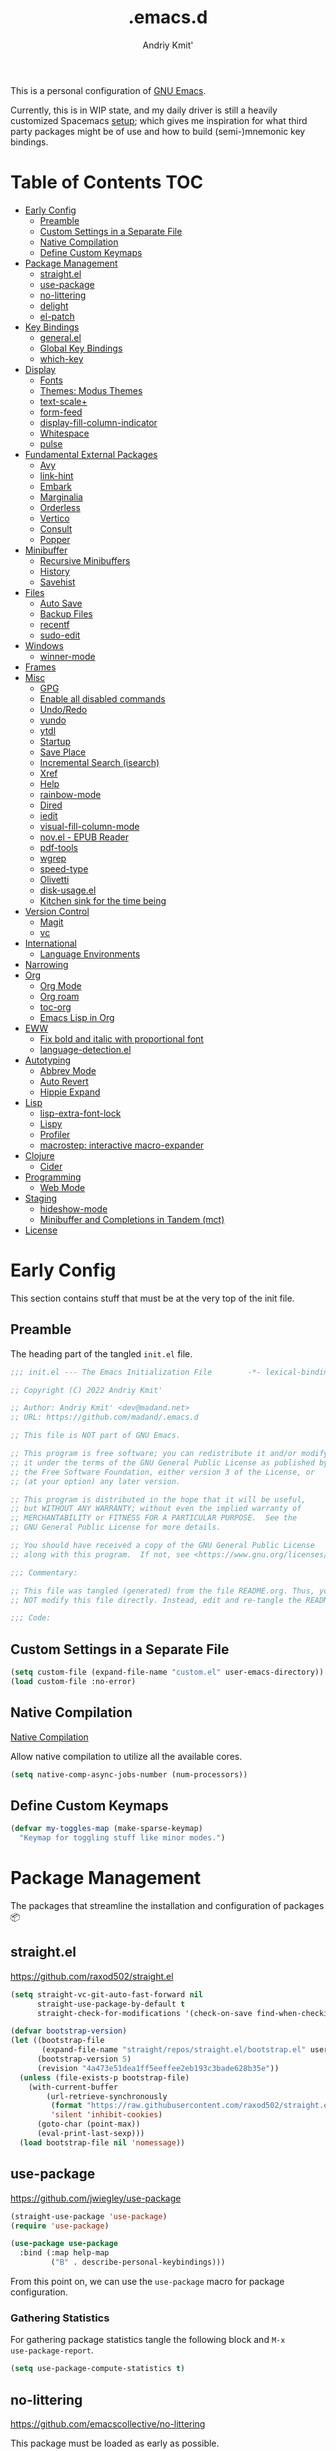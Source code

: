#+TITLE: .emacs.d
#+AUTHOR: Andriy Kmit'
#+STARTUP: show2levels
#+PROPERTY: header-args    :tangle init.el
#+PROPERTY: header-args+   :lexical t

This is a personal configuration of [[https://www.gnu.org/software/emacs/][GNU Emacs]].

Currently, this is in WIP state, and my daily driver is still a heavily
customized Spacemacs [[https://github.com/madand/dotemacs][setup]]; which gives me inspiration for what third party
packages might be of use and how to build (semi-)mnemonic key bindings.

* Table of Contents                                                     :TOC:
- [[#early-config][Early Config]]
  - [[#preamble][Preamble]]
  - [[#custom-settings-in-a-separate-file][Custom Settings in a Separate File]]
  - [[#native-compilation][Native Compilation]]
  - [[#define-custom-keymaps][Define Custom Keymaps]]
- [[#package-management][Package Management]]
  - [[#straightel][straight.el]]
  - [[#use-package][use-package]]
  - [[#no-littering][no-littering]]
  - [[#delight][delight]]
  - [[#el-patch][el-patch]]
- [[#key-bindings][Key Bindings]]
  - [[#generalel][general.el]]
  - [[#global-key-bindings][Global Key Bindings]]
  - [[#which-key][which-key]]
- [[#display][Display]]
  - [[#fonts][Fonts]]
  - [[#themes-modus-themes][Themes: Modus Themes]]
  - [[#text-scale][text-scale+]]
  - [[#form-feed][form-feed]]
  - [[#display-fill-column-indicator][display-fill-column-indicator]]
  - [[#whitespace][Whitespace]]
  - [[#pulse][pulse]]
- [[#fundamental-external-packages][Fundamental External Packages]]
  - [[#avy][Avy]]
  - [[#link-hint][link-hint]]
  - [[#embark][Embark]]
  - [[#marginalia][Marginalia]]
  - [[#orderless][Orderless]]
  - [[#vertico][Vertico]]
  - [[#consult][Consult]]
  - [[#popper][Popper]]
- [[#minibuffer][Minibuffer]]
  - [[#recursive-minibuffers][Recursive Minibuffers]]
  - [[#history][History]]
  - [[#savehist][Savehist]]
- [[#files][Files]]
  - [[#auto-save][Auto Save]]
  - [[#backup-files][Backup Files]]
  - [[#recentf][recentf]]
  - [[#sudo-edit][sudo-edit]]
- [[#windows][Windows]]
  - [[#winner-mode][winner-mode]]
- [[#frames][Frames]]
- [[#misc][Misc]]
  - [[#gpg][GPG]]
  - [[#enable-all-disabled-commands][Enable all disabled commands]]
  - [[#undoredo][Undo/Redo]]
  - [[#vundo][vundo]]
  - [[#ytdl][ytdl]]
  - [[#startup][Startup]]
  - [[#save-place][Save Place]]
  - [[#incremental-search-isearch][Incremental Search (isearch)]]
  - [[#xref][Xref]]
  - [[#help][Help]]
  - [[#rainbow-mode][rainbow-mode]]
  - [[#dired][Dired]]
  - [[#iedit][iedit]]
  - [[#visual-fill-column-mode][visual-fill-column-mode]]
  - [[#novel---epub-reader][nov.el - EPUB Reader]]
  - [[#pdf-tools][pdf-tools]]
  - [[#wgrep][wgrep]]
  - [[#speed-type][speed-type]]
  - [[#olivetti][Olivetti]]
  - [[#disk-usageel][disk-usage.el]]
  - [[#kitchen-sink-for-the-time-being][Kitchen sink for the time being]]
- [[#version-control][Version Control]]
  - [[#magit][Magit]]
  - [[#vc][vc]]
- [[#international][International]]
  - [[#language-environments][Language Environments]]
- [[#narrowing][Narrowing]]
- [[#org][Org]]
  - [[#org-mode][Org Mode]]
  - [[#org-roam][Org roam]]
  - [[#toc-org][toc-org]]
  - [[#emacs-lisp-in-org][Emacs Lisp in Org]]
- [[#eww][EWW]]
  - [[#fix-bold-and-italic-with-proportional-font][Fix bold and italic with proportional font]]
  - [[#language-detectionel][language-detection.el]]
- [[#autotyping][Autotyping]]
  - [[#abbrev-mode][Abbrev Mode]]
  - [[#auto-revert][Auto Revert]]
  - [[#hippie-expand][Hippie Expand]]
- [[#lisp][Lisp]]
  - [[#lisp-extra-font-lock][lisp-extra-font-lock]]
  - [[#lispy][Lispy]]
  - [[#profiler][Profiler]]
  - [[#macrostep-interactive-macro-expander][macrostep: interactive macro-expander]]
- [[#clojure][Clojure]]
  - [[#cider][Cider]]
- [[#programming][Programming]]
  - [[#web-mode][Web Mode]]
- [[#staging][Staging]]
  - [[#hideshow-mode][hideshow-mode]]
  - [[#minibuffer-and-completions-in-tandem-mct][Minibuffer and Completions in Tandem (mct)]]
- [[#license][License]]

* Early Config

This section contains stuff that must be at the very top of the init file.

** Preamble

The heading part of the tangled ~init.el~ file.

#+begin_src emacs-lisp
;;; init.el --- The Emacs Initialization File        -*- lexical-binding: t; -*-

;; Copyright (C) 2022 Andriy Kmit'

;; Author: Andriy Kmit' <dev@madand.net>
;; URL: https://github.com/madand/.emacs.d

;; This file is NOT part of GNU Emacs.

;; This program is free software; you can redistribute it and/or modify
;; it under the terms of the GNU General Public License as published by
;; the Free Software Foundation, either version 3 of the License, or
;; (at your option) any later version.

;; This program is distributed in the hope that it will be useful,
;; but WITHOUT ANY WARRANTY; without even the implied warranty of
;; MERCHANTABILITY or FITNESS FOR A PARTICULAR PURPOSE.  See the
;; GNU General Public License for more details.

;; You should have received a copy of the GNU General Public License
;; along with this program.  If not, see <https://www.gnu.org/licenses/>.

;;; Commentary:

;; This file was tangled (generated) from the file README.org. Thus, you SHOULD
;; NOT modify this file directly. Instead, edit and re-tangle the README.org.

;;; Code:
#+end_src

** Custom Settings in a Separate File

#+begin_src emacs-lisp
(setq custom-file (expand-file-name "custom.el" user-emacs-directory))
(load custom-file :no-error)
#+end_src

** Native Compilation

[[info:elisp#Native Compilation][Native Compilation]]

Allow native compilation to utilize all the available cores.

#+begin_src emacs-lisp
(setq native-comp-async-jobs-number (num-processors))
#+end_src

** Define Custom Keymaps

#+begin_src emacs-lisp
(defvar my-toggles-map (make-sparse-keymap)
  "Keymap for toggling stuff like minor modes.")
#+end_src

* Package Management

The packages that streamline the installation and configuration of packages 📦

** straight.el

[[https://github.com/raxod502/straight.el]]

#+begin_src emacs-lisp
  (setq straight-vc-git-auto-fast-forward nil
        straight-use-package-by-default t
        straight-check-for-modifications '(check-on-save find-when-checking))

  (defvar bootstrap-version)
  (let ((bootstrap-file
         (expand-file-name "straight/repos/straight.el/bootstrap.el" user-emacs-directory))
        (bootstrap-version 5)
        (revision "4a473e51dea1ff5eeffee2eb193c3bade628b35e"))
    (unless (file-exists-p bootstrap-file)
      (with-current-buffer
          (url-retrieve-synchronously
           (format "https://raw.githubusercontent.com/raxod502/straight.el/%s/install.el" revision)
           'silent 'inhibit-cookies)
        (goto-char (point-max))
        (eval-print-last-sexp)))
    (load bootstrap-file nil 'nomessage))
#+end_src

** use-package

[[https://github.com/jwiegley/use-package]]

#+begin_src emacs-lisp
(straight-use-package 'use-package)
(require 'use-package)

(use-package use-package
  :bind (:map help-map
         ("B" . describe-personal-keybindings)))
#+end_src

From this point on, we can use the ~use-package~ macro for package configuration.

*** Gathering Statistics

For gathering package statistics tangle the following block and ~M-x
use-package-report~.

#+begin_src emacs-lisp
(setq use-package-compute-statistics t)
#+end_src

** no-littering

[[https://github.com/emacscollective/no-littering]]

This package must be loaded as early as possible.

#+begin_src emacs-lisp
(use-package no-littering)
#+end_src

** delight

[[https://www.emacswiki.org/emacs/DelightedModes]]

Delight enables you to easily customise how major and minor modes appear in the
Mode Line.

#+begin_src emacs-lisp
(straight-use-package 'delight)
#+end_src

Let's disable indicators of some of the built-in minor modes:

#+begin_src emacs-lisp
(delight '((eldoc-mode nil eldoc)))
#+end_src

** el-patch

[[https://github.com/raxod502/el-patch]]

#+begin_src emacs-lisp
(use-package el-patch)
#+end_src

* Key Bindings

** which-key

[[https://github.com/justbur/emacs-which-key]]

#+begin_src emacs-lisp
(use-package which-key
  :delight which-key-mode
  :init
  (which-key-setup-side-window-right-bottom)
  (which-key-mode))
#+end_src

* Display

** Fonts

*** Font Family

Use [[https://github.com/be5invis/iosevka][Iosevka]] as the monospace font, and [[https://fonts.google.com/noto/specimen/Noto+Serif][Noto Serif]] as the proportional one.

Note that with Emacs 28 or newer and with [[https://github.com/googlefonts/noto-emoji][Noto Emoji]] font installed, you get the
full support for displaying emojis. No configuration needed!

#+begin_src emacs-lisp
(defvar my-font-mono (font-spec :family "Iosevka SS09" :size 16))
;; (defvar my-font-mono-serif (font-spec :family "Iosevka Slab"))
(defvar my-font-proportional (font-spec :family "Noto Serif" :size 20))

(set-frame-font my-font-mono t t)

(set-face-font  'default            my-font-mono)
(set-face-font  'fixed-pitch        my-font-mono)
(set-face-font  'fixed-pitch-serif  my-font-mono)
(set-face-font  'variable-pitch     my-font-proportional)
#+end_src

*** Font Size

#+begin_src emacs-lisp
(defvar my-font-sizes '( :laptop (16 . 20)
                         :monitor (21 . 26)))

(cl-defun my-set-faces-font-size (font-sizes &optional (frame (window-frame)))
  (pcase-let ((`(,fixed-size . ,variable-size) font-sizes))
    (set-face-font 'variable-pitch (font-spec :size variable-size) frame)
    (dolist (face '(default fixed-pitch fixed-pitch-serif))
      (set-face-font face (font-spec :size fixed-size) frame))))

(defun my-set-font-size-laptop (&optional frame)
  (interactive)
  (my-set-faces-font-size (plist-get my-font-sizes :laptop) frame))

(defun my-set-font-size-monitor (&optional frame)
  (interactive)
  (my-set-faces-font-size (plist-get my-font-sizes :monitor) frame))

(defun my-update-font-size-per-display (&optional frame &rest _)
  (let ((frame (and (framep frame) frame)))
    (cond
     ((> (cl-third (frame-monitor-geometry frame)) 1366)
      (my-set-font-size-monitor frame))
     (t (my-set-font-size-laptop frame)))))

(add-hook 'window-size-change-functions #'my-update-font-size-per-display)
(add-hook 'after-make-frame-functions #'my-update-font-size-per-display)
(advice-add 'load-theme :after #'my-update-font-size-per-display)
#+end_src

Ensure that mode line will be displayed with the fixed font size, not tied to
the font size of the ~default~ face.

#+begin_src emacs-lisp
(defface my-mode-line-font
  nil
  "This face ensures the font size for the mode line."
  :group 'mode-line-faces)

(set-face-font 'my-mode-line-font my-font-mono)

(defun my-set-mode-line-font-face (&rest _)
  (set-face-attribute 'mode-line nil :inherit 'my-mode-line-font)
  (set-face-attribute 'mode-line-inactive nil :inherit 'my-mode-line-font))

(advice-add 'load-theme :after #'my-set-mode-line-font-face)
#+end_src

** Themes: Modus Themes                                             :builtin:
- [[https://protesilaos.com/emacs/modus-themes]]
- [[info:modus-themes#Top][modus-themes#Top]]

#+begin_src emacs-lisp
(use-package modus-themes
  :straight nil
  :no-require t
  :bind (:map my-toggles-map ("T" . modus-themes-toggle))
  :custom
  ;; Use lightened variant of the Solarized Light background color (yellowish),
  ;; instead of the pure white.
  (modus-themes-operandi-color-overrides '((bg-main . "#fdf8eb")
                                           (bg-dim . "#f6f1e5")
                                           (bg-alt . "#eeeadd")))

  ;; Use light-grey as the default text color, instead of the pure white.
  (modus-themes-vivendi-color-overrides '((fg-main . "#ebebeb")))

  ;; Other theme customizatins (peronal preferences).
  (modus-themes-bold-constructs t)
  (modus-themes-diffs 'desaturated)
  (modus-themes-mode-line '(borderless))
  (modus-themes-org-blocks 'gray-background)
  (modus-themes-prompts '(gray))
  (modus-themes-region '(no-extend bg-only))
  (modus-themes-subtle-line-numbers t)
  (modus-themes-syntax '(faint))
  (modus-themes-variable-pitch-headings t)
  :init
  (load-theme 'modus-operandi t))
#+end_src

** text-scale+

[[https://github.com/madand/text-scale-plus.el]]

Improve ~text-scale-mode~ with multi-face support.

#+begin_src emacs-lisp
(use-package text-scale+
  :straight '(text-scale+ :host github :repo "madand/text-scale-plus.el"))
#+end_src

** form-feed

[[https://depp.brause.cc/form-feed/]]

Display ^L glyphs as horizontal lines.

#+begin_src emacs-lisp
(use-package form-feed
  :straight '(form-feed :host nil :repo "https://depp.brause.cc/form-feed.git")
  :delight
  :init (global-form-feed-mode))
#+end_src

** display-fill-column-indicator                                    :builtin:

[[info:emacs#Displaying Boundaries][emacs#Displaying Boundaries]]

#+begin_src emacs-lisp
(use-package display-fill-column-indicator
  :straight nil                         ; Built-in package
  :bind ( :map my-toggles-map
          ("f" . display-fill-column-indicator-mode)))
#+end_src

** Whitespace

[[info:emacs#Useless Whitespace][emacs#Useless Whitespace]]

*** show-trailing-whitespace

Emacs provides a (buffer-local) varirble ~show-trailing-whitespace~ to control the
displaying of the trailing whitespace. Here we define a simple minor mode that
will toggle that varirble for us.

#+begin_src emacs-lisp
(define-minor-mode my-show-trailing-whitespace-mode
  "Toggle trailing whitespace visualization (Trailing Whitespace mode).

See a variable `show-trailing-whitespace'."
  :lighter nil
  :init-value nil
  :global nil
  (setq show-trailing-whitespace my-show-trailing-whitespace-mode))
#+end_src

Now let's bind the newly defined minor mode to a keybinding.

#+begin_src emacs-lisp
(define-key my-toggles-map "w" #'my-show-trailing-whitespace-mode)
#+end_src

Automatically show trailing whitespace in programming, text and Org mode.

#+begin_src emacs-lisp
(add-hook 'prog-mode-hook #'my-show-trailing-whitespace-mode)
(add-hook 'text-mode-hook #'my-show-trailing-whitespace-mode)
(add-hook 'org-mode-hook #'my-show-trailing-whitespace-mode)
#+end_src

*** whitespace-mode                                                 :builtin:

~whitespace-mode~ visually displays ALL kinds of whitespace characters: spaces,
tabs, newlines etc.

#+begin_src emacs-lisp
(use-package whitespace
  :straight nil
  :bind (:map my-toggles-map ("W" . whitespace-mode)))
#+end_src

*** ws-butler

[[https://github.com/lewang/ws-butler]]

An unobtrusive way to trim spaces from end of line.

- Only lines touched get trimmed. If the white space at end of buffer is changed,
  then blank lines at the end of buffer are truncated respecting
  ~require-final-newline~.
- Trimming only happens when saving.

#+begin_src emacs-lisp
(use-package ws-butler
  :delight ws-butler-mode
  :hook ((prog-mode text-mode org-mode) . ws-butler-mode))
#+end_src

** pulse                                                            :builtin:

#+begin_src emacs-lisp
(defun pulse-line (&rest _)
      "Pulse the current line."
      (pulse-momentary-highlight-one-line (point)))

(dolist (command '(scroll-up-command scroll-down-command
                   recenter-top-bottom other-window))
  (advice-add command :after #'pulse-line))
#+end_src

* Fundamental External Packages

Third-party packages that are fundamental for my setup. They might improve your
Emacs workflow in major ways. Moreover, they synergize with each other!

#+begin_src emacs-lisp
(defvar my-quick-select-keys '(?r ?a ?e ?n ?o ?t ?i ?h)
  "Keys for performing quick selections/jumps with tools like Avy.")
#+end_src

** Avy

- [[https://github.com/abo-abo/avy]]
- [[https://karthinks.com/software/avy-can-do-anything/]]

avy is a GNU Emacs package for jumping to visible text using a
char-based decision tree. It allows one to jump to any visible text with just
3-5 key strokes (even between windows and frames).

#+begin_src emacs-lisp
(defvar xref-prompt-for-identifier)
(defun my-avy-action-find-definitions (pt)
  (goto-char pt)
  (let ((xref-prompt-for-identifier nil))
    (call-interactively #'xref-find-definitions)))

(defvar my-avy-dispatch-alist
  '((?k . avy-action-kill-move)
    (?K . avy-action-kill-stay)
    (?m . avy-action-teleport)
    (?v . avy-action-mark)
    (?c . avy-action-copy)
    (?i . avy-action-ispell)
    (?y . avy-action-yank)
    (?Y . avy-action-yank-line)
    (?z . avy-action-zap-to-char)
    ;; Custom actions
    (?d . my-avy-action-find-definitions)
    ;; (?g . madand//avy-action-translate-stay)
    )
  "Override value of `avy-dispatch-alist' to prevent conflicts when
`avy-keys' is set to Keymacs home row keys (raenotih).
See also `my-quick-select-keys'.")
#+end_src

#+begin_src emacs-lisp
(use-package avy
  :custom
  (avy-keys my-quick-select-keys)
  (avy-dispatch-alist my-avy-dispatch-alist)
  (avy-timeout-seconds 0.3)
  (avy-background t)
  (avy-single-candidate-jump nil)
  :bind (("M-o" . avy-goto-char-timer)
         ("M-g l" . avy-goto-line)
         ("M-g w" . avy-goto-word-1)))
#+end_src

*** Avy Embark Integration

#+begin_src emacs-lisp
(defun my-avy-action-embark-stay (pt)
  (unwind-protect
      (save-excursion
        (goto-char pt)
        (embark-act))
    (select-window
     (cdr (ring-ref avy-ring 0))))
  t)

(defun my-avy-action-embark-move (pt)
  (goto-char pt)
  (embark-act))

(with-eval-after-load 'avy
  (setf (alist-get ?. avy-dispatch-alist) #'my-avy-action-embark-stay)
  (setf (alist-get ?, avy-dispatch-alist) #'my-avy-action-embark-move))
#+end_src

** link-hint

[[https://github.com/noctuid/link-hint.el]]

Use Avy to open, copy, or take a user-defined action on “links”.

#+begin_src emacs-lisp
(use-package link-hint
  :bind (("C-;" . link-hint-open-link)
         :map Info-mode-map (";" . link-hint-open-link)
         ;; Modes that derive from `special-mode': `eww-mode', `help-mode',
         ;; `magit-mode'
         :map special-mode-map (";" . link-hint-open-link))
  :init
  (with-eval-after-load 'cus-edit
    (define-key custom-mode-map (kbd ";") #'link-hint-open-link))
  (with-eval-after-load 'view
    (define-key view-mode-map (kbd ";") #'link-hint-open-link)))
#+end_src

Fix ~link-hint~ scrolling window up when point is in the last visible line of a
Customize buffer:

#+begin_src emacs-lisp
(defun my-with-inhibit-resize-mini-widows (function &rest arguments)
  "Call FUNCTION with ARGUMENTS, with `resize-mini-windows' bound to nil."
  (let ((resize-mini-windows nil))
    (apply function arguments)))

(advice-add 'link-hint-open-link :around #'my-with-inhibit-resize-mini-widows)
;; (advice-remove 'link-hint-open-link  #'my-with-inhibit-resize-mini-widows)
#+end_src

** Embark

[[https://github.com/oantolin/embark]]

#+begin_src emacs-lisp
(use-package embark
  :bind (("C-." . embark-act)
         ("M-." . embark-dwim)
         :map special-mode-map
         ("." . embark-act)))
#+end_src

#+begin_src emacs-lisp
(use-package embark-consult
  :after (embark consult)
  :hook
  (embark-collect-mode . consult-preview-at-point-mode))
#+end_src

** Marginalia

[[https://github.com/minad/marginalia]]

#+begin_src emacs-lisp
(use-package marginalia
  :bind
  (("M-A" . marginalia-cycle))
  :init
  (marginalia-mode))
#+end_src

** Orderless

- [[https://github.com/oantolin/orderless]]
- aenc

#+begin_src emacs-lisp
(use-package orderless
  :custom
  (completion-styles '(orderless))
  (completion-category-defaults nil)
  (completion-category-overrides '((file (styles partial-completion orderless)))))
#+end_src

** Vertico

[[https://github.com/minad/vertico]]

#+begin_src emacs-lisp
(use-package vertico
  :custom
  (vertico-scroll-margin 1)
  (vertico-count 16)
  (vertico-cycle t)
  :init
  (vertico-mode)
  :config
  ;; This package is a Vertico extension, which prefixes candidates with
  ;; indices and allows selection using prefix arguments.
  (require 'vertico-indexed "extensions/vertico-indexed")
  (with-eval-after-load 'vertico-indexed
    (vertico-indexed-mode 1))
  ;; This package is a Vertico extension, which provides quick keys.
  (require 'vertico-quick "extensions/vertico-quick")
  (with-eval-after-load 'vertico-quick
    (setq vertico-quick1 "raenot"
          vertico-quick2 "ih")
    (define-key vertico-map (kbd "C-;") #'vertico-quick-exit)
    (define-key vertico-map (kbd "M-;") #'vertico-quick-jump)
    (define-key vertico-map (kbd "C-M-;") #'vertico-quick-insert)))
#+end_src

** Consult

#+begin_src emacs-lisp
(setq consult-project-root-function
      (lambda ()
        (when-let (project (project-current))
          (project-root project))))
#+end_src

#+begin_src emacs-lisp
(use-package consult
  :bind (;; C-c bindings (mode-specific-map)
         ("C-c h" . consult-history)
         ("C-c m" . consult-mode-command)
         ("C-c b" . consult-bookmark)
         ("C-c k" . consult-kmacro)
         ;; C-x bindings (ctl-x-map)
         ("C-x M-:" . consult-complex-command) ;; orig. repeat-complex-command
         ("C-x b" . consult-buffer)            ;; orig. switch-to-buffer
         ("C-x 4 b" . consult-buffer-other-window) ;; orig. switch-to-buffer-other-window
         ("C-x 5 b" . consult-buffer-other-frame) ;; orig. switch-to-buffer-other-frame
         ;; Custom M-# bindings for fast register access
         ("M-#" . consult-register-load)
         ("M-'" . consult-register-store) ;; orig. abbrev-prefix-mark (unrelated)
         ("C-M-#" . consult-register)
         ;; Other custom bindings
         ("M-y" . consult-yank-pop)      ;; orig. yank-pop
         ("<help> a" . consult-apropos)  ;; orig. apropos-command
         ;; M-g bindings (goto-map)
         ("M-g e" . consult-compile-error)
         ("M-g f" . consult-flymake)      ;; Alternative: consult-flycheck
         ("M-g g" . consult-goto-line)    ;; orig. goto-line
         ("M-g M-g" . consult-goto-line)  ;; orig. goto-line
         ("M-g o" . consult-outline)      ;; Alternative: consult-org-heading
         ("M-g m" . consult-mark)
         ("M-g k" . consult-global-mark)
         ("M-g i" . consult-imenu)
         ("M-g I" . consult-imenu-multi)
         ;; M-s bindings (search-map)
         ("M-s f" . consult-find)
         ("M-s F" . consult-locate)
         ("M-s g" . consult-grep)
         ("M-s G" . consult-git-grep)
         ("M-s r" . consult-ripgrep)
         ("M-s l" . consult-line)
         ("M-s L" . consult-line-multi)
         ("M-s m" . consult-multi-occur)
         ("M-s k" . consult-keep-lines)
         ("M-s u" . consult-focus-lines)
         ;; Isearch integration
         ("M-s e" . consult-isearch)
         :map isearch-mode-map
         ("M-e" . consult-isearch)    ;; orig. isearch-edit-string
         ("M-s e" . consult-isearch)  ;; orig. isearch-edit-string
         ("M-s l" . consult-line) ;; needed by consult-line to detect isearch
         ("M-s L" . consult-line-multi))
  :init
  (advice-add #'completing-read-multiple :override #'consult-completing-read-multiple)
  :config
  (consult-customize
    consult-theme
    :preview-key '(:debounce 0.2 any)
    consult-ripgrep consult-git-grep consult-grep
    consult-bookmark consult-recent-file consult-xref
    consult--source-file consult--source-project-file consult--source-bookmark
    :preview-key (kbd "M-.")))
#+end_src

** Popper

https://github.com/karthink/popper

Popper is a minor-mode to tame the flood of ephemeral windows Emacs produces,
while still keeping them within arm’s reach.

#+begin_src emacs-lisp
(use-package popper
  :ensure t ; or :straight t
  :bind (("C-~"   . popper-toggle-latest)
         ("M-~"   . popper-cycle)
         ("C-M-~" . popper-toggle-type))
  :init
  (setq popper-reference-buffers
        '("\\*Messages\\*"
          "Output\\*$"
          "\\*Async Shell Command\\*"
          "\\*Native-compile-Log\\*"
          "\\*Async-native-compile-log\\*"
          "\\*Compile-Log\\*"
          help-mode
          compilation-mode))
  (popper-mode +1)
  (popper-echo-mode +1))
#+end_src

* Minibuffer

[[info:emacs#Minibuffer][emacs#Minibuffer]]

Make default argument be displayed as ~[DEFAULT-ARG]~ instead of
~(default DEFAULT-ARG)~, saving some screen space:

#+begin_src emacs-lisp
(setq minibuffer-eldef-shorten-default t)
#+end_src

** Recursive Minibuffers

[[info:emacs#Recursive Edit][emacs#Recursive Edit]]

#+begin_src emacs-lisp
(setq enable-recursive-minibuffers t)

(minibuffer-depth-indicate-mode 1)
#+end_src

** History

[[info:emacs#Minibuffer History][emacs#Minibuffer History]]

#+begin_src emacs-lisp
(setq history-length 1000)
(setq history-delete-duplicates t)
#+end_src

** Savehist                                                         :builtin:

Save minibuffer and other "history" across Emacs restarts.

#+begin_src emacs-lisp
(use-package savehist
  :straight nil                         ; Built-in package
  :custom
  (savehist-additional-variables '(kill-ring log-edit-comment-ring))
  :init
  (savehist-mode 1))
#+end_src

* Files
** Auto Save

[[info:emacs#Auto Save Files][emacs#Auto Save Files]]

Auto-save a file after typing 100 characters.

#+begin_src emacs-lisp
(setq auto-save-interval 100)
#+end_src

Do not bother us with the message ~Auto-saving...done~.

#+begin_src emacs-lisp
(setq auto-save-no-message t)
#+end_src

Store auto save files under the ~var/auto-save/~ directory, not to litter the
working drectories.

#+begin_src emacs-lisp
(let* ((hash-algo 'sha256)
       (base-dir (no-littering-expand-var-file-name "auto-save/"))
       (remote-files-dir (file-name-concat base-dir "remote/"))
       (local-files-dir (file-name-concat base-dir "local/")))
  (setq auto-save-file-name-transforms
        `(("\\`/[^/]*:\\([^/]*/\\)*\\([^/]*\\)\\'" ,remote-files-dir ,hash-algo)
          (".*" ,local-files-dir ,hash-algo)))
  (dolist (dir (list remote-files-dir local-files-dir))
    (unless (file-directory-p dir)
      (make-directory dir))))
#+end_src

** Backup Files

[[info:emacs#Backup][emacs#Backup]]

Make backups for files handled by version control (e.g. Git).

#+begin_src emacs-lisp
(setq vc-make-backup-files t)
#+end_src

Always make numeric backup versions.

#+begin_src emacs-lisp
(setq version-control t)
#+end_src

Keep 5 most recent numeric backups of a file.

#+begin_src emacs-lisp
(setq kept-new-versions 5)
#+end_src

Delete excess backup versions silently.

#+begin_src emacs-lisp
(setq delete-old-versions t)
#+end_src

** recentf                                                          :builtin:

#+begin_src emacs-lisp
(use-package recentf
  :straight nil
  :init (recentf-mode 1))
#+end_src

** sudo-edit

The following command may come in handy if you opened a file and realized it is
write-protected from regular users.

#+begin_src emacs-lisp
;; from magnars
(defun my-sudo-edit (&optional arg)
  "Edit a file as root via sudo.

Edit the current buffer's file as root. If the buffer isn't
visiting a file, prompt user to select a file. If opening a flile
as root was successfull, the original buffer is killed (unless it
has unsaved changes).

With prefix argument, always prompt for a file to sudo-edit."
  (interactive "P")
  (require 'tramp)
  (let ((fname (if (or arg (not buffer-file-name))
                   (read-file-name "File: ")
                 buffer-file-name))
        (orig-buffer (and buffer-file-name (current-buffer))))
    (find-file
     (if (not (tramp-tramp-file-p fname))
         (concat "/sudo:root@localhost:" fname)
       (with-parsed-tramp-file-name fname parsed
         (when (equal parsed-user "root")
           (error "Already root!"))
         (let* ((new-hop (tramp-make-tramp-file-name
                          ;; Try to retrieve a tramp method suitable for
                          ;; multi-hopping
                          (cond ((tramp-get-method-parameter
                                  parsed 'tramp-login-program))
                                ((tramp-get-method-parameter
                                  parsed 'tramp-copy-program))
                                (t parsed-method))
                          parsed-user
                          parsed-domain
                          parsed-host
                          parsed-port
                          nil
                          parsed-hop))
                (new-hop (substring new-hop 1 -1))
                (new-hop (concat new-hop "|"))
                (new-fname (tramp-make-tramp-file-name
                            "sudo"
                            parsed-user
                            parsed-domain
                            parsed-host
                            parsed-port
                            parsed-localname
                            new-hop)))
           new-fname))))
    (when (and orig-buffer
               (not (buffer-modified-p orig-buffer)))
      (kill-buffer orig-buffer))))
#+end_src

* Windows

** winner-mode                                                     :builtin:

Winner mode is a global minor mode that records the changes in the window
configuration (i.e. how the frames are partitioned into windows) so that the
changes can be "undone" using the command `winner-undo'.  By default this one is
bound to the key sequence ctrl-c left.  If you change your mind (while undoing),
you can press ctrl-c right (calling `winner-redo').

#+begin_src emacs-lisp
(winner-mode 1)

(global-set-key (kbd "C-x w u") #'winner-undo)
(global-set-key (kbd "C-x w r") #'winner-redo)
#+end_src

* Frames

Rebind ~C-x 5 c~ because its original command, ~clone-frame~, may crash Emacs.

#+begin_src emacs-lisp
(define-key ctl-x-5-map "c" #'make-frame-command)
#+end_src

* Misc

** GPG

#+begin_src emacs-lisp
(setq ange-ftp-netrc-filename "~/.authinfo.gpg"
      auth-source-gpg-encrypt-to "dev@madand.net"
      auth-sources '("~/.authinfo.gpg"))
#+end_src

** Enable all disabled commands

[[info:emacs#Disabling][emacs#Disabling]]

Some of the Emacs commands (e.g. ~narrow-to-region~) are disabled by default and
Emacs asks permission to run such a command every time. Let's enable them all.

First, remember the exact list of initially disabled commands.

#+begin_src emacs-lisp
(defvar my-initially-disabled-commands (cl-loop for sym being the symbols
                                                when (get sym 'disabled)
                                                  collect sym)
  "Commands that are disabled by default.")
#+end_src

Now, enable all of them.

#+begin_src emacs-lisp
(dolist (command my-initially-disabled-commands)
  (put command 'disabled nil))
#+end_src

** Undo/Redo

[[info:emacs#Undo][emacs#Undo]]

** vundo

[[https://github.com/casouri/vundo]]

#+begin_src emacs-lisp
(use-package vundo
  :straight '(vundo :type git :host github :repo "casouri/vundo")
  :bind ("C-<f1>" . vundo))
#+end_src

** ytdl

#+begin_src emacs-lisp
(use-package ytdl
  :custom
  (ytdl-video-folder "~/media/Video/"))
#+end_src

** Startup                                                          :builtin:

#+begin_src emacs-lisp
(use-package startup
  :straight nil                         ; Built-in package
  :no-require t
  :custom
  (initial-buffer-choice (expand-file-name "README.org" user-emacs-directory))
  (initial-major-mode 'emacs-lisp-mode)
  (inhibit-default-init t)
  (inhibit-startup-screen t)
  (inhibit-startup-echo-area-message t)
  (inhibit-startup-message t)
  (initial-scratch-message nil))
#+end_src

** Save Place                                                       :builtin:

~save-place-mode~ remembers the last point position in each visisted file,
across Emacs restarts.

#+begin_src emacs-lisp
(use-package saveplace
  :straight nil
  :init
  (save-place-mode 1))
#+end_src

** Incremental Search (isearch)                                     :builtin:

~-~ key can be used without using ~Shift~.

#+begin_src emacs-lisp
(define-key search-map "-" #'isearch-forward-symbol)
#+end_src

** Xref                                                             :builtin:

[[info:emacs#Xref][emacs#Xref]]

Make xref use rg for faster searches:

#+begin_src emacs-lisp
(use-package xref
  :straight nil
  :custom
  (xref-search-program 'ripgrep))
#+end_src

Make the found definition be displayed at the top of the window:

#+begin_src emacs-lisp
; (remove-hook 'xref-after-update-hook 'recenter)
(add-hook 'xref-after-update-hook #'reposition-window)
#+end_src

** Help                                                             :builtin:

#+begin_src emacs-lisp
(use-package help
  :straight nil
  :custom
  (help-window-select t)
  :bind
  (("C-h C-l" . find-library)
   :map help-mode-map
   ("n" . forward-button)
   ("p" . backward-button)))
#+end_src

** rainbow-mode

#+begin_src emacs-lisp
(use-package rainbow-mode
  :bind
  ( :map my-toggles-map
    ("r" . rainbow-mode)))
#+end_src

** Dired                                                            :builtin:

#+begin_src emacs-lisp
(use-package dired
  :straight nil
  :config
  (require 'dired-x))
#+end_src

** iedit

[[https://github.com/victorhge/iedit]]

Edit multiple regions in the same way simultaneously.

#+begin_src emacs-lisp
(use-package iedit
  :custom
  (iedit-toggle-key-default (kbd "C-:")))
#+end_src

** visual-fill-column-mode

#+begin_src emacs-lisp
(straight-use-package 'visual-fill-column)
#+end_src

** nov.el - EPUB Reader

#+begin_src emacs-lisp
(straight-use-package 'nov)

(add-to-list 'auto-mode-alist '("\\.epub\\'" . nov-mode))
#+end_src

** pdf-tools

[[https://github.com/vedang/pdf-tools]]

PDF Tools is, among other things, a replacement of DocView for PDF files. The
key difference is that pages are not pre-rendered by e.g. ghostscript and stored
in the file-system, but rather created on-demand and stored in memory.

#+begin_src emacs-lisp
(straight-use-package 'pdf-tools)

(add-hook 'after-init-hook #'pdf-tools-install)
#+end_src

** wgrep

[[https://github.com/mhayashi1120/Emacs-wgrep]]

#+begin_src emacs-lisp
(use-package wgrep)
#+end_src

** speed-type

[[https://github.com/hagleitn/speed-type]]

Practice touch/speed typing in Emacs.

#+begin_src emacs-lisp
(use-package speed-type)

(defun my-speed-type-setup-buffer (&rest _)
  "Configure a `speed-type' buffer."
  (setq-local view-read-only nil)
  (setq-local scroll-conservatively 101)
  (text-scale-set 3))
(advice-add 'speed-type--setup :after #'my-speed-type-setup-buffer)
;(advice-remove 'speed-type--setup #'my-speed-type-setup-buffer)

#+end_src

** Olivetti

[[https://github.com/rnkn/olivetti]]

Set a desired text body width to automatically resize window margins to keep the
text comfortably in the middle of the window.

#+begin_src emacs-lisp
(straight-use-package 'olivetti)
(delight 'olivetti-mode nil 'olivetti)

(add-hook 'eww-mode-hook #'olivetti-mode)
(add-hook 'nov-mode-hook #'olivetti-mode)

(with-eval-after-load 'olivetti
  (setq olivetti-style 'fancy)
  ;; Make olivetti-fringe the same color as the header line
  (face-spec-set 'olivetti-fringe
                 `((((class color) (background light)) :inherit fringe
                    :background ,(alist-get 'bg-header
                                            modus-themes-operandi-colors))
                   (((class color) (background dark)) :inherit fringe
                    :background ,(alist-get 'bg-header
                                            modus-themes-vivendi-colors)))))
#+end_src

** disk-usage.el

[[https://gitlab.com/ambrevar/emacs-disk-usage]]

View aggregate disk usage statistics. Emacs alternative for =ncdu=.

#+begin_src emacs-lisp
(straight-use-package 'disk-usage)
#+end_src

** Kitchen sink for the time being

#+begin_src emacs-lisp
(global-set-key (kbd "C-<f5>") my-toggles-map)
(define-key my-toggles-map "F" #'follow-delete-other-windows-and-split)

(define-key help-map "-" #'describe-syntax)
(define-key help-map "S" nil)
(define-key help-map "s" #'info-lookup-symbol)

(define-key emacs-lisp-mode-map (kbd "<f5>") #'eval-defun)

(setq set-mark-command-repeat-pop t)

(setq read-extended-command-predicate #'command-completion-default-include-p)

(setq tab-always-indent 'complete)
;; https://codeberg.org/joostkremers/visual-fill-column/src/branch/main/visual-fill-column.el

;; Read buffer for external processes.
(setq read-process-output-max (* 256 1024))
(setq source-directory (expand-file-name "~/git/emacs-git/"))

(setq-default fill-column 80)

(setq show-paren-when-point-inside-paren t)
(electric-pair-mode)
(repeat-mode)

(use-package mwim
  :bind (("C-a" . mwim-beginning)
         ("C-e" . mwim-end)))
#+end_src

* Version Control
** Magit

[[https://magit.vc/]]

#+begin_src emacs-lisp
(use-package magit
  :defer t
  :custom
  (magit-diff-refine-hunk 'all)
  :init
  (setq magit-define-global-key-bindings t))
#+end_src

** vc                                                               :builtin:

Don't annoy us with ~Symbolic link to Git-controlled source file; follow link?~.

#+begin_src emacs-lisp
(setq vc-follow-symlinks t)
#+end_src

* International

** Language Environments

[[info:emacs#Language Environments][Language Environments]]

#+begin_src emacs-lisp
(set-language-environment "UTF-8")
(prefer-coding-system 'utf-8)
#+end_src

* Narrowing

[[info:emacs#Narrowing][Narrowing]]

#+begin_src emacs-lisp
(global-set-key (kbd "<f9>") #'narrow-to-defun)
(global-set-key (kbd "<f10>") #'narrow-to-region)
(global-set-key (kbd "<f12>") #'widen)

(with-eval-after-load 'org
  (define-key org-mode-map (kbd "<f11>") #'org-narrow-to-subtree))
#+end_src

* Org

** Org Mode                                                         :builtin:

[[https://orgmode.org/]]
[[info:org#Top][Org Info Manual]]

#+begin_src emacs-lisp
(use-package org
  :custom
  (org-edit-src-content-indentation 0)
  (org-agenda-files '("~/org/"))
  (org-ellipsis "…")
  (org-hide-emphasis-markers t)
  :bind
  (("C-c l" . org-store-link)
   ("C-c c" . org-capture)
   ("C-c a" . org-agenda)
   :map org-mode-map
   ("<f2>" . org-edit-special)
   ("C-c C-j" . consult-org-heading)
   :map org-src-mode-map
   ("<f2>" . org-edit-src-exit)))
#+end_src

** Org roam

[[https://www.orgroam.com/]]

#+begin_src emacs-lisp
(use-package org-roam
  :custom
  (org-roam-db-autosync-mode t)
  :bind (("C-c n n" . org-roam-node-find)
         ("C-c n i" . org-roam-node-insert)
         ("C-c n l" . org-roam-buffer-toggle))
  :init
  (setq org-roam-v2-ack t))
#+end_src

** toc-org

[[https://github.com/snosov1/toc-org]]

#+begin_src emacs-lisp
(straight-use-package 'toc-org)

(add-hook 'org-mode-hook 'toc-org-mode)
#+end_src

** Emacs Lisp in Org

Some conveniences for working with Elisp code blocks.

#+begin_src emacs-lisp
(defun my-org-insert-elisp-block ()
  "Insert Emacs Lisp code block."
  (interactive)
  (open-line 2)
  (forward-line)
  (org-insert-structure-template "src")
  (insert "emacs-lisp\n"))

(with-eval-after-load 'org
 (define-key org-mode-map (kbd "<f1>") #'my-org-insert-elisp-block))
#+end_src

#+begin_src emacs-lisp
(defun my-org-eval-defun ()
  "`eval-defun' that works in Org buffers."
  (interactive)
  (org-edit-src-code)
  (if (eq 'emacs-lisp-mode major-mode)
      (progn
        (eval-defun nil)
        (org-edit-src-exit))
    (org-edit-src-abort)
    (error "Not implemented for non-Elisp code blocks")))

(with-eval-after-load 'org
  (define-key org-mode-map (kbd "<f5>") #'my-org-eval-defun))
#+end_src

* EWW

** Fix bold and italic with proportional font

#+begin_src emacs-lisp
(el-patch-feature shr)
(with-eval-after-load 'shr
  (el-patch-defun shr-add-font (start end type)
    (save-excursion
      (goto-char start)
      (while (< (point) end)
	(when (bolp)
          (skip-chars-forward " "))
	(add-face-text-property (point) (min (line-end-position) end) type
				(el-patch-swap t nil))
	(if (< (line-end-position) end)
            (forward-line 1)
          (goto-char end))))))
#+end_src

** language-detection.el

[[https://github.com/andreasjansson/language-detection.el]]

Emacs Lisp library that automatically detects the programming language in a
buffer or string. Implemented as a random forest classifier, trained in
scikit-learn and deployed to Emacs Lisp.

This handy library allows us to have syntax highlighting (as provided by the
corresponding major mode!) in [[info:eww#Top][EWW]], [[https://github.com/wasamasa/nov.el][nov.el]] or any other packages that render
HTML content with the ~shr~ library.

First, let's install the package and define helper functions:

#+begin_src emacs-lisp
(straight-use-package 'language-detection)

(defun my-shr-buffer-auto-detect-mode ()
  (let* ((map '((ada ada-mode)
                (awk awk-mode)
                (c c-mode)
                (cpp c++-mode)
                (clojure clojure-mode lisp-mode)
                (csharp csharp-mode java-mode)
                (css css-mode)
                (dart dart-mode)
                (delphi delphi-mode)
                (emacslisp emacs-lisp-mode)
                (erlang erlang-mode)
                (fortran fortran-mode)
                (fsharp fsharp-mode)
                (go go-mode)
                (groovy groovy-mode)
                (haskell haskell-mode)
                (html html-mode)
                (java java-mode)
                (javascript javascript-mode)
                (json json-mode javascript-mode)
                (latex latex-mode)
                (lisp lisp-mode)
                (lua lua-mode)
                (matlab matlab-mode octave-mode)
                (objc objc-mode c-mode)
                (perl perl-mode)
                (php php-mode)
                (prolog prolog-mode)
                (python python-mode)
                (r r-mode)
                (ruby ruby-mode)
                (rust rust-mode)
                (scala scala-mode)
                (shell shell-script-mode)
                (smalltalk smalltalk-mode)
                (sql sql-mode)
                (swift swift-mode)
                (visualbasic visual-basic-mode)
                (xml sgml-mode)))
         (language (language-detection-string
                    (buffer-substring-no-properties (point-min) (point-max))))
         (modes (cdr (assoc language map)))
         (mode (cl-loop for mode in modes
                        when (fboundp mode)
                        return mode)))
    (message (format "Detected language: %s" language))
    (when (fboundp mode)
      mode)))

(defun my-shr-fontify-buffer (mode)
  (delay-mode-hooks (funcall mode))
  (font-lock-default-function mode)
  (font-lock-default-fontify-region (point-min)
                                    (point-max)
                                    nil))

(defun my-shr-fontify-pre (dom)
  (with-temp-buffer
    (shr-generic dom)
    (let ((mode (my-shr-buffer-auto-detect-mode)))
      (when mode
        (my-shr-fontify-buffer mode)))
    (buffer-string)))

(defun my-shr-tag-pre (dom)
  (let ((shr-folding-mode 'none)
        (shr-current-font 'default))
    (shr-ensure-newline)
    (insert (my-shr-fontify-pre dom))
    (shr-ensure-newline)))
#+end_src

Now, hook up our custom ~<pre>~-tags rendering function to ~shr~ and ~nov~.

#+begin_src emacs-lisp
(with-eval-after-load 'shr
  (setf (alist-get 'pre shr-external-rendering-functions) #'my-shr-tag-pre))

(with-eval-after-load 'nov
  (setf (alist-get 'pre nov-shr-rendering-functions) #'my-shr-tag-pre))
#+end_src

* Autotyping

[[info:autotype#Top][Autotype]]

** Abbrev Mode                                                      :builtin:

#+begin_src emacs-lisp
(use-package abbrev
  :straight nil
  :delight abbrev-mode
  :init
  (dolist (hook '(text-mode-hook prog-mode-hook org-mode-hook))
    (add-hook hook #'abbrev-mode)))
#+end_src

** Auto Revert                                                      :builtin:

[[info:emacs#Auto Revert][emacs#Auto Revert]]

#+begin_src emacs-lisp
(use-package autorevert
  :delight auto-revert-mode)
#+end_src

** Hippie Expand                                                    :builtin:

[[info:autotype#Hippie Expand][Hippie Expand]]

#+begin_src emacs-lisp
(use-package hippie-exp
  :straight nil                         ; Built-in package
  :custom
  (hippie-expand-try-functions-list '(try-complete-file-name-partially
                                      try-complete-file-name
                                      try-expand-all-abbrevs
                                      try-expand-list
                                      try-expand-line
                                      try-expand-dabbrev
                                      try-expand-dabbrev-all-buffers
                                      try-expand-dabbrev-from-kill
                                      try-complete-lisp-symbol-partially
                                      try-complete-lisp-symbol))
  :bind (("M-/" . hippie-expand)))
#+end_src

* Lisp

Stuff for improving the experience when working with Lisp code.

** lisp-extra-font-lock

[[https://github.com/Lindydancer/lisp-extra-font-lock]]

This package adds highlighting for a bunch of additinal things. The best one, in
my opinion, is the highlighting of dynamically scoped variables (~defvar~) in
~let~-expressions.

#+begin_src emacs-lisp
(use-package lisp-extra-font-lock
  :custom
  (lisp-extra-font-lock-quoted-face nil)
  (lisp-extra-font-lock-quoted-function-face nil)
  (lisp-extra-font-lock-backquote-face nil)
  :init
  (lisp-extra-font-lock-global-mode))
#+end_src

** Lispy

[[https://github.com/abo-abo/lispy]]

This package reimagines Paredit - a popular method to navigate and edit Lisp
code in Emacs.

#+begin_src emacs-lisp
(straight-use-package 'lispy)

(add-hook 'emacs-lisp-mode-hook #'lispy-mode)
(add-hook 'lisp-mode-hook #'lispy-mode)

(with-eval-after-load 'lispy
  (define-key lispy-mode-map (kbd "M-o") nil)
  (define-key lispy-mode-map-special (kbd "M-o") nil))
#+end_src

** Profiler                                                         :builtin:

#+begin_src emacs-lisp
(use-package profiler
  :straight nil
  :bind  ( :map my-toggles-map
           ("p p" . profiler-start)
           ("p r" . profiler-report)
           ("p o" . profiler-reset)
           ("p k" . profiler-stop)))
#+end_src

** macrostep: interactive macro-expander

[[https://github.com/joddie/macrostep]]

#+begin_src emacs-lisp
(use-package macrostep
  :bind ( :map emacs-lisp-mode-map
          ("C-c e" . macrostep-expand)))
#+end_src

* Clojure

** Cider

[[https://github.com/clojure-emacs/cider]]

#+begin_src emacs-lisp
(use-package cider)
#+end_src

* Programming

** Web Mode

#+begin_src emacs-lisp
(use-package web-mode)
#+end_src

* Staging

** hideshow-mode

[[https://karthinks.com/software/simple-folding-with-hideshow/]]

#+begin_src emacs-lisp
(require 'hideshow)
(defun hs-cycle (&optional level)
  (interactive "p")
  (let (message-log-max
        (inhibit-message t))
    (if (= level 1)
        (pcase last-command
          ('hs-cycle
           (hs-hide-level 1)
           (setq this-command 'hs-cycle-children))
          ('hs-cycle-children
           ;; TODO: Fix this case. `hs-show-block' needs to be
           ;; called twice to open all folds of the parent
           ;; block.
           (save-excursion (hs-show-block))
           (hs-show-block)
           (setq this-command 'hs-cycle-subtree))
          ('hs-cycle-subtree
           (hs-hide-block))
          (_
           (if (not (hs-already-hidden-p))
               (hs-hide-block)
             (hs-hide-level 1)
             (setq this-command 'hs-cycle-children))))
      (hs-hide-level level)
      (setq this-command 'hs-hide-level))))

(defun hs-global-cycle ()
    (interactive)
    (pcase last-command
      ('hs-global-cycle
       (save-excursion (hs-show-all))
       (setq this-command 'hs-global-show))
      (_ (hs-hide-all))))
#+end_src


* License

GNU GPLv3.

* Epilogue                                                         :noexport:

Conventional ending for the =init.el=:

#+begin_src emacs-lisp
;;; init.el ends here
#+end_src

File-local variables defined here make Emacs (re)tangle the init file (~init.el~),
whenever this file is saved.

#+begin_example
Local Variables:
eval: (add-hook 'after-save-hook #'org-babel-tangle 90 t)
fill-column: 80
indent-tabs-mode: nil
End:
#+end_example
